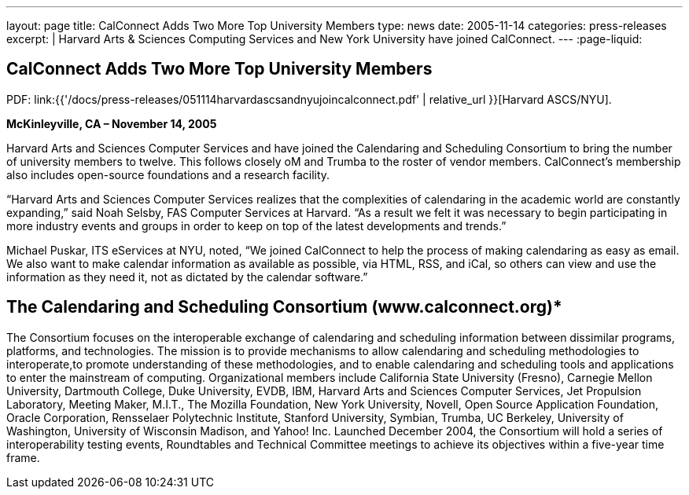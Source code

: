 ---
layout: page
title: CalConnect Adds Two More Top University Members
type: news
date: 2005-11-14
categories: press-releases
excerpt: |
  Harvard Arts & Sciences Computing Services and New York University have joined
  CalConnect.
---
:page-liquid:

== CalConnect Adds Two More Top University Members

PDF: link:{{'/docs/press-releases/051114harvardascsandnyujoincalconnect.pdf' | relative_url }}[Harvard ASCS/NYU].

*McKinleyville, CA – November 14, 2005*

Harvard Arts and Sciences Computer
Services and have joined the Calendaring and Scheduling Consortium to bring the
number of university members to twelve. This follows closely oM and Trumba to
the roster of vendor members. CalConnect’s membership also includes open-source
foundations and a research facility.

“Harvard Arts and Sciences Computer Services realizes that the
complexities of calendaring in the academic world are constantly
expanding,” said Noah Selsby, FAS Computer Services at Harvard. “As a
result we felt it was necessary to begin participating in more industry
events and groups in order to keep on top of the latest developments and
trends.”

Michael Puskar, ITS eServices at NYU, noted, “We joined CalConnect to
help the process of making calendaring as easy as email. We also want to
make calendar information as available as possible, via HTML, RSS, and
iCal, so others can view and use the information as they need it, not as
dictated by the calendar software.”

== The Calendaring and Scheduling Consortium (www.calconnect.org)*

The Consortium focuses on the interoperable exchange of calendaring and
scheduling
information between dissimilar programs, platforms, and technologies.
The mission is to provide mechanisms to allow calendaring and scheduling
methodologies to interoperate,to promote understanding of these
methodologies, and to enable calendaring and scheduling tools and
applications to enter the mainstream of computing. Organizational
members include California State University (Fresno), Carnegie Mellon
University, Dartmouth College, Duke University, EVDB, IBM, Harvard Arts
and Sciences Computer Services, Jet Propulsion Laboratory, Meeting
Maker, M.I.T., The Mozilla Foundation, New York University, Novell, Open
Source Application Foundation, Oracle Corporation, Rensselaer
Polytechnic Institute, Stanford University, Symbian, Trumba, UC
Berkeley, University of Washington, University of Wisconsin Madison, and
Yahoo! Inc. Launched December 2004, the Consortium will hold a series of
interoperability testing events, Roundtables and Technical Committee
meetings to achieve its objectives within a five-year time frame.
